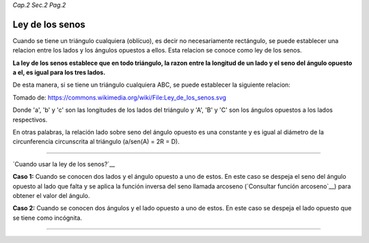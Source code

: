 *Cap.2 Sec.2 Pag.2*

Ley de los senos
=========================================================

Cuando se tiene un triángulo cualquiera (oblícuo), es decir no necesariamente rectángulo,
se puede establecer una relacion entre los lados y los ángulos opuestos a ellos.
Esta relacion se conoce como ley de los senos.

**La ley de los senos establece que en todo triángulo, la razon entre la longitud de un lado
y el seno del ángulo opuesto a el, es igual para los tres lados.**

De esta manera, si se tiene un triángulo cualquiera ABC, se puede establecer la siguiente
relacion:

.. image:: ./images/2.2.2_ley_de_senos.png
   :align: center
   :width: 480px
   :height: 480px

Tomado de: https://commons.wikimedia.org/wiki/File:Ley_de_los_senos.svg

Donde 'a', 'b' y 'c' son las longitudes de los lados del triángulo y 'A', 'B' y 'C' son
los ángulos opuestos a los lados respectivos.

En otras palabras, la relación lado sobre seno del ángulo opuesto es una constante y es
igual al diámetro de la circunferencia circunscrita al triángulo (a/sen(A) = 2R = D).

---------------------------------------------------------

`Cuando usar la ley de los senos?`__

**Caso 1:** Cuando se conocen dos lados y el ángulo opuesto a uno de estos.
En este caso se despeja el seno del ángulo opuesto al lado que falta y se aplica la función
inversa del seno llamada arcoseno (`Consultar función arcoseno`__) para obtener el valor
del ángulo.

**Caso 2:** Cuando se conocen dos ángulos y el lado opuesto a uno de estos.
En este caso se despeja el lado opuesto que se tiene como incógnita.

---------------------------------------------------------
